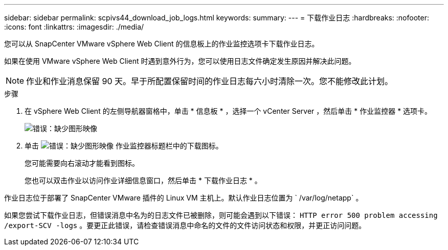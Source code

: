 ---
sidebar: sidebar 
permalink: scpivs44_download_job_logs.html 
keywords:  
summary:  
---
= 下载作业日志
:hardbreaks:
:nofooter: 
:icons: font
:linkattrs: 
:imagesdir: ./media/


[role="lead"]
您可以从 SnapCenter VMware vSphere Web Client 的信息板上的作业监控选项卡下载作业日志。

如果在使用 VMware vSphere Web Client 时遇到意外行为，您可以使用日志文件确定发生原因并解决此问题。


NOTE: 作业和作业消息保留 90 天。早于所配置保留时间的作业日志每六小时清除一次。您不能修改此计划。

.步骤
. 在 vSphere Web Client 的左侧导航器窗格中，单击 * 信息板 * ，选择一个 vCenter Server ，然后单击 * 作业监控器 * 选项卡。
+
image:scpivs44_image9.png["错误：缺少图形映像"]

. 单击 image:scpivs44_image37.png["错误：缺少图形映像"] 作业监控器标题栏中的下载图标。
+
您可能需要向右滚动才能看到图标。

+
您也可以双击作业以访问作业详细信息窗口，然后单击 * 下载作业日志 * 。



作业日志位于部署了 SnapCenter VMware 插件的 Linux VM 主机上。默认作业日志位置为 ` /var/log/netapp` 。

如果您尝试下载作业日志，但错误消息中名为的日志文件已被删除，则可能会遇到以下错误： `HTTP error 500 problem accessing /export-SCV -logs` 。要更正此错误，请检查错误消息中命名的文件的文件访问状态和权限，并更正访问问题。
